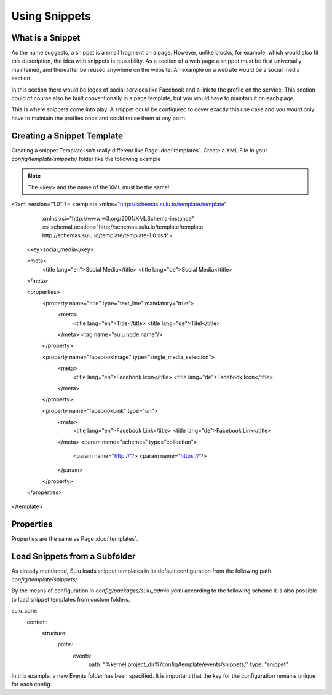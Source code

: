 Using Snippets
==============

What is a Snippet
-----------------
As the name suggests, a snippet is a small fragment on a page.
However, unlike blocks, for example, which would also fit this description, the idea with snippets is reusability.
As a section of a web page a snippet must be first universally maintained, and thereafter be reused anywhere on the website.
An example on a website would be a social media section.

In this section there would be logos of social services like Facebook and a link to the profile on the service.
This section could of course also be built conventionally in a page template, but you would have to maintain it on each page.

This is where snippets come into play.
A snippet could be configured to cover exactly this use case and you would only have to maintain the profiles once and could reuse them at any point.

Creating a Snippet Template
---------------------------

Creating a snippet Template isn't really different like Page :doc:`templates`.
Create a XML File in your `config/template/snippets/` folder like the following example

.. note::

    The <key> and the name of the XML must be the same!

.. code-block:: xml

<?xml version="1.0" ?>
<template xmlns="http://schemas.sulu.io/template/template"
          xmlns:xsi="http://www.w3.org/2001/XMLSchema-instance"
          xsi:schemaLocation="http://schemas.sulu.io/template/template http://schemas.sulu.io/template/template-1.0.xsd">

    <key>social_media</key>

    <meta>
        <title lang="en">Social Media</title>
        <title lang="de">Social Media</title>
    </meta>

    <properties>
        <property name="title" type="text_line" mandatory="true">
            <meta>
                <title lang="en">Title</title>
                <title lang="de">Titel</title>
            </meta>
            <tag name="sulu.node.name"/>
        </property>

        <property name="facebookImage" type="single_media_selection">
            <meta>
                <title lang="en">Facebook Icon</title>
                <title lang="de">Facebook Icon</title>
            </meta>
        </property>

        <property name="facebookLink" type="url">
            <meta>
                <title lang="en">Facebook Link</title>
                <title lang="de">Facebook Link</title>
            </meta>
            <param name="schemes" type="collection">
                <param name="http://"/>
                <param name="https://"/>
            </param>
        </property>
    </properties>
</template>



Properties
----------

Properties are the same as Page :doc:`templates`.

Load Snippets from a Subfolder
------------------------------

As already mentioned, Sulu loads snippet templates in its default configuration from the following path.
`config/template/snippets/`

By the means of configuration in `config/packages/sulu_admin.yaml` according to the following scheme
it is also possible to load snippet templates from custom folders.

.. code-block:: yaml

sulu_core:
    content:
        structure:
            paths:
                events:
                    path: "%kernel.project_dir%/config/template/events/snippets/"
                    type: "snippet"

In this example, a new Events folder has been specified. It is important that the key for the configuration remains unique for each config.